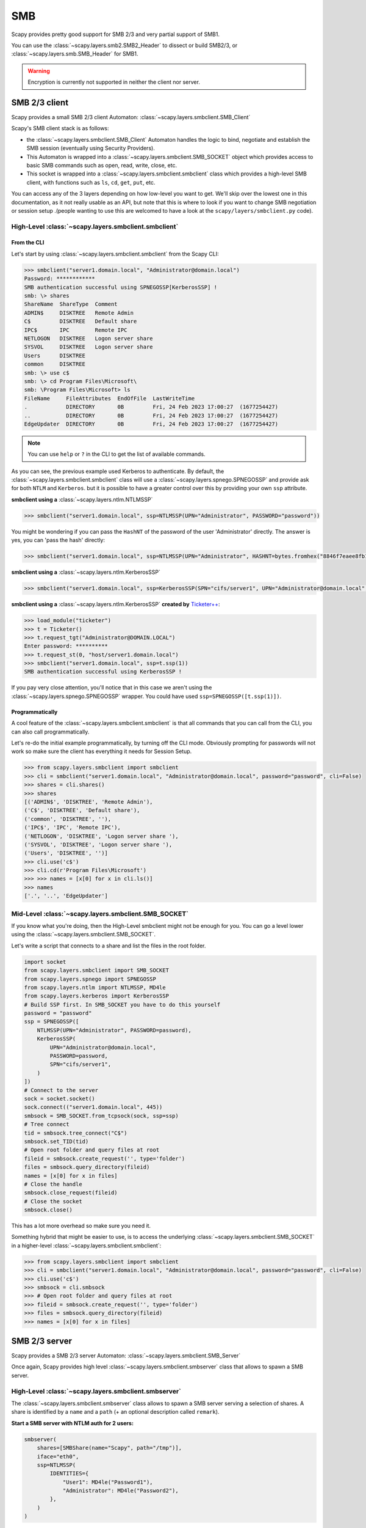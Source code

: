 SMB
===

Scapy provides pretty good support for SMB 2/3 and very partial support of SMB1.

You can use the :class:`~scapy.layers.smb2.SMB2_Header` to dissect or build SMB2/3, or :class:`~scapy.layers.smb.SMB_Header` for SMB1.

.. warning:: Encryption is currently not supported in neither the client nor server.

SMB 2/3 client
--------------

Scapy provides a small SMB 2/3 client Automaton: :class:`~scapy.layers.smbclient.SMB_Client`

.. image:: ../graphics/smb/smb_client.png
   :align: center


Scapy's SMB client stack is as follows:

- the :class:`~scapy.layers.smbclient.SMB_Client` Automaton handles the logic to bind, negotiate and establish the SMB session (eventually using Security Providers).
- This Automaton is wrapped into a :class:`~scapy.layers.smbclient.SMB_SOCKET` object which provides access to basic SMB commands such as open, read, write, close, etc.
- This socket is wrapped into a :class:`~scapy.layers.smbclient.smbclient` class which provides a high-level SMB client, with functions such as ``ls``, ``cd``, ``get``, ``put``, etc.

You can access any of the 3 layers depending on how low-level you want to get.
We'll skip over the lowest one in this documentation, as it not really usable as an API, but note that this is where to look if you want to change SMB negotiation or session setup .(people wanting to use this are welcomed to have a look at the ``scapy/layers/smbclient.py`` code).

High-Level :class:`~scapy.layers.smbclient.smbclient`
~~~~~~~~~~~~~~~~~~~~~~~~~~~~~~~~~~~~~~~~~~~~~~~~~~~~~

From the CLI
____________

Let's start by using :class:`~scapy.layers.smbclient.smbclient` from the Scapy CLI:

.. code:: python

    >>> smbclient("server1.domain.local", "Administrator@domain.local")
    Password: ************
    SMB authentication successful using SPNEGOSSP[KerberosSSP] !
    smb: \> shares
    ShareName  ShareType  Comment            
    ADMIN$     DISKTREE   Remote Admin       
    C$         DISKTREE   Default share      
    IPC$       IPC        Remote IPC         
    NETLOGON   DISKTREE   Logon server share 
    SYSVOL     DISKTREE   Logon server share 
    Users      DISKTREE                      
    common     DISKTREE                      
    smb: \> use c$
    smb: \> cd Program Files\Microsoft\
    smb: \Program Files\Microsoft> ls
    FileName     FileAttributes  EndOfFile  LastWriteTime                          
    .            DIRECTORY       0B         Fri, 24 Feb 2023 17:00:27  (1677254427)
    ..           DIRECTORY       0B         Fri, 24 Feb 2023 17:00:27  (1677254427)
    EdgeUpdater  DIRECTORY       0B         Fri, 24 Feb 2023 17:00:27  (1677254427)

.. note:: You can use ``help`` or ``?`` in the CLI to get the list of available commands.

As you can see, the previous example used Kerberos to authenticate.
By default, the :class:`~scapy.layers.smbclient.smbclient` class will use a :class:`~scapy.layers.spnego.SPNEGOSSP` and provide ask for both ``NTLM`` and ``Kerberos``. but it is possible to have a greater control over this by providing your own ``ssp`` attribute.

**smbclient using a** :class:`~scapy.layers.ntlm.NTLMSSP`

.. code:: python

    >>> smbclient("server1.domain.local", ssp=NTLMSSP(UPN="Administrator", PASSWORD="password"))

You might be wondering if you can pass the ``HashNT`` of the password of the user 'Administrator' directly. The answer is yes, you can 'pass the hash' directly:

.. code:: python

    >>> smbclient("server1.domain.local", ssp=NTLMSSP(UPN="Administrator", HASHNT=bytes.fromhex("8846f7eaee8fb117ad06bdd830b7586c")))

**smbclient using a** :class:`~scapy.layers.ntlm.KerberosSSP`

.. code:: python

    >>> smbclient("server1.domain.local", ssp=KerberosSSP(SPN="cifs/server1", UPN="Administrator@domain.local", PASSWORD="password"))

**smbclient using a** :class:`~scapy.layers.ntlm.KerberosSSP` **created by** `Ticketer++ <kerberos.html#ticketer>`_:

.. code:: python

    >>> load_module("ticketer")
    >>> t = Ticketer()
    >>> t.request_tgt("Administrator@DOMAIN.LOCAL")
    Enter password: **********
    >>> t.request_st(0, "host/server1.domain.local")
    >>> smbclient("server1.domain.local", ssp=t.ssp(1))
    SMB authentication successful using KerberosSSP !

If you pay very close attention, you'll notice that in this case we aren't using the :class:`~scapy.layers.spnego.SPNEGOSSP` wrapper. You could have used ``ssp=SPNEGOSSP([t.ssp(1)])``.

Programmatically
________________

A cool feature of the :class:`~scapy.layers.smbclient.smbclient` is that all commands that you can call from the CLI, you can also call programmatically.

Let's re-do the initial example programmatically, by turning off the CLI mode. Obviously prompting for passwords will not work so make sure the client has everything it needs for Session Setup.

.. code:: python

    >>> from scapy.layers.smbclient import smbclient
    >>> cli = smbclient("server1.domain.local", "Administrator@domain.local", password="password", cli=False)
    >>> shares = cli.shares()
    >>> shares
    [('ADMIN$', 'DISKTREE', 'Remote Admin'),
    ('C$', 'DISKTREE', 'Default share'),
    ('common', 'DISKTREE', ''),
    ('IPC$', 'IPC', 'Remote IPC'),
    ('NETLOGON', 'DISKTREE', 'Logon server share '),
    ('SYSVOL', 'DISKTREE', 'Logon server share '),
    ('Users', 'DISKTREE', '')]
    >>> cli.use('c$')
    >>> cli.cd(r'Program Files\Microsoft')
    >>> >>> names = [x[0] for x in cli.ls()]
    >>> names
    ['.', '..', 'EdgeUpdater']

Mid-Level :class:`~scapy.layers.smbclient.SMB_SOCKET`
~~~~~~~~~~~~~~~~~~~~~~~~~~~~~~~~~~~~~~~~~~~~~~~~~~~~~

If you know what you're doing, then the High-Level smbclient might not be enough for you. You can go a level lower using the :class:`~scapy.layers.smbclient.SMB_SOCKET`.

Let's write a script that connects to a share and list the files in the root folder.

.. code:: python

    import socket
    from scapy.layers.smbclient import SMB_SOCKET
    from scapy.layers.spnego import SPNEGOSSP
    from scapy.layers.ntlm import NTLMSSP, MD4le
    from scapy.layers.kerberos import KerberosSSP
    # Build SSP first. In SMB_SOCKET you have to do this yourself
    password = "password"
    ssp = SPNEGOSSP([
        NTLMSSP(UPN="Administrator", PASSWORD=password),
        KerberosSSP(
            UPN="Administrator@domain.local",
            PASSWORD=password,
            SPN="cifs/server1",
        )
    ])
    # Connect to the server
    sock = socket.socket()
    sock.connect(("server1.domain.local", 445))
    smbsock = SMB_SOCKET.from_tcpsock(sock, ssp=ssp)
    # Tree connect
    tid = smbsock.tree_connect("C$")
    smbsock.set_TID(tid)
    # Open root folder and query files at root
    fileid = smbsock.create_request('', type='folder')
    files = smbsock.query_directory(fileid)
    names = [x[0] for x in files]
    # Close the handle
    smbsock.close_request(fileid)
    # Close the socket
    smbsock.close()

This has a lot more overhead so make sure you need it.

Something hybrid that might be easier to use, is to access the underlying :class:`~scapy.layers.smbclient.SMB_SOCKET` in a higher-level :class:`~scapy.layers.smbclient.smbclient`:

.. code:: python

    >>> from scapy.layers.smbclient import smbclient
    >>> cli = smbclient("server1.domain.local", "Administrator@domain.local", password="password", cli=False)
    >>> cli.use('c$')
    >>> smbsock = cli.smbsock
    >>> # Open root folder and query files at root
    >>> fileid = smbsock.create_request('', type='folder')
    >>> files = smbsock.query_directory(fileid)
    >>> names = [x[0] for x in files]

SMB 2/3 server
--------------

Scapy provides a SMB 2/3 server Automaton: :class:`~scapy.layers.smbclient.SMB_Server`

.. image:: ../graphics/smb/smb_server.png
   :align: center

Once again, Scapy provides high level :class:`~scapy.layers.smbclient.smbserver` class that allows to spawn a SMB server.

High-Level :class:`~scapy.layers.smbclient.smbserver`
~~~~~~~~~~~~~~~~~~~~~~~~~~~~~~~~~~~~~~~~~~~~~~~~~~~~~

The :class:`~scapy.layers.smbclient.smbserver` class allows to spawn a SMB server serving a selection of shares.
A share is identified by a ``name`` and a ``path`` (+ an optional description called ``remark``).

**Start a SMB server with NTLM auth for 2 users:**

.. code:: python

    smbserver(
        shares=[SMBShare(name="Scapy", path="/tmp")],
        iface="eth0",
        ssp=NTLMSSP(
            IDENTITIES={
                "User1": MD4le("Password1"),
                "Administrator": MD4le("Password2"),
            },
        )
    )

**Start a SMB server with Kerberos auth:**

.. code:: python

    smbserver(
        shares=[SMBShare(name="Scapy", path="/tmp")],
        iface="eth0",
        ssp=KerberosSSP(
            KEY=Key(
                EncryptionType.AES256_CTS_HMAC_SHA1_96,
                key=hex_bytes("0000000000000000000000000000000000000000000000000000000000000000"),
            ),
            SPN="cifs/server.domain.local",
        ),
    )

**You can of course combine a NTLM and Kerberos server and provide them both over a** :class:`~scapy.layers.spnego.SPNEGOSSP`:

.. code:: python

    smbserver(
        shares=[SMBShare(name="Scapy", path="/tmp")],
        iface="eth0",
        ssp=SPNEGOSSP(
            [
                KerberosSSP(
                    KEY=Key(
                        EncryptionType.AES256_CTS_HMAC_SHA1_96,
                        key=hex_bytes("0000000000000000000000000000000000000000000000000000000000000000"),
                    ),
                    SPN="cifs/server.domain.local",
                ),
                NTLMSSP(
                    IDENTITIES={
                        "User1": MD4le("Password1"),
                        "Administrator": MD4le("Password2"),
                    },
                ),
            ]
        ),
    )

Low-Level :class:`~scapy.layers.smbclient.SMB_Server`
~~~~~~~~~~~~~~~~~~~~~~~~~~~~~~~~~~~~~~~~~~~~~~~~~~~~~

To change the functionality of the :class:`~scapy.layers.smbclient.SMB_Server`, you shall extend the server class (which is an automaton) and provide additional custom conditions (or overwrite existing ones).

.. code:: python

    from scapy.layers.smbserver import SMB_Server
    class MyCustomSMBServer(SMB_Server):
        """
        Ridiculous demo SMB Server

        We overwrite the handler of "SMB Echo Request" to do some crazy stuff
        """
        @ATMT.action(SMB_Server.receive_echo_request)
        def send_echo_reply(self, pkt):
            super(MyCustomSMBServer, self).send_echo_reply(pkt)  # send echo response
            print("WHAT? An ECHO REQUEST? You MUUUSST be a linux user then, since Windows NEEEVER sends those !")
